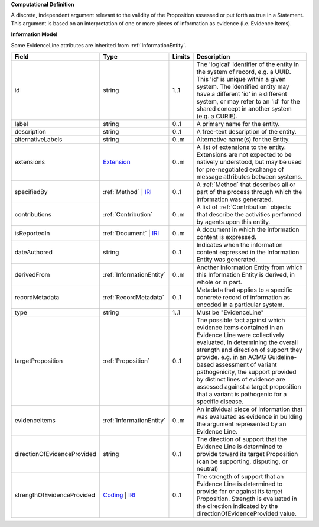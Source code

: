 **Computational Definition**

A discrete, independent argument relevant to the validity of the Proposition assessed or put forth as true in a Statement. This argument is based on an interpretation of one or more pieces of information as evidence (i.e. Evidence Items).

**Information Model**

Some EvidenceLine attributes are inherited from :ref:`InformationEntity`.

.. list-table::
   :class: clean-wrap
   :header-rows: 1
   :align: left
   :widths: auto

   *  - Field
      - Type
      - Limits
      - Description
   *  - id
      - string
      - 1..1
      - The 'logical' identifier of the entity in the system of record, e.g. a UUID. This 'id' is unique within a given system. The identified entity may have a different 'id' in a different system, or may refer to an 'id' for the shared concept in another system (e.g. a CURIE).
   *  - label
      - string
      - 0..1
      - A primary name for the entity.
   *  - description
      - string
      - 0..1
      - A free-text description of the entity.
   *  - alternativeLabels
      - string
      - 0..m
      - Alternative name(s) for the Entity.
   *  - extensions
      - `Extension <../../gks-common/common.json#/$defs/Extension>`_
      - 0..m
      - A list of extensions to the entity. Extensions are not expected to be natively understood, but may be used for pre-negotiated exchange of message attributes between systems.
   *  - specifiedBy
      - :ref:`Method` | `IRI <../../gks-common/common-source.json#/$defs/IRI>`_
      - 0..1
      - A :ref:`Method` that describes all or part of the process through which the information was generated.
   *  - contributions
      - :ref:`Contribution`
      - 0..m
      - A list of :ref:`Contribution` objects that describe the activities performed by agents upon this entity.
   *  - isReportedIn
      - :ref:`Document` | `IRI <../../gks-common/common-source.json#/$defs/IRI>`_
      - 0..m
      - A document in which the information content is expressed.
   *  - dateAuthored
      - string
      - 0..1
      - Indicates when the information content expressed in the Information Entity was generated.
   *  - derivedFrom
      - :ref:`InformationEntity`
      - 0..m
      - Another Information Entity from which this Information Entity is derived, in whole or in part.
   *  - recordMetadata
      - :ref:`RecordMetadata`
      - 0..1
      - Metadata that applies to a specific concrete record of information as encoded in a particular system.
   *  - type
      - string
      - 1..1
      - Must be "EvidenceLine"
   *  - targetProposition
      - :ref:`Proposition`
      - 0..1
      - The possible fact against which evidence items contained in an Evidence Line were collectively evaluated, in determining the overall strength and direction of support they provide. e.g. in an ACMG Guideline-based assessment of variant pathogenicity, the support provided by distinct lines of evidence are assessed against a target proposition that a variant is pathogenic for a specific disease.
   *  - evidenceItems
      - :ref:`InformationEntity`
      - 0..m
      - An individual piece of information that was evaluated as evidence in building the argument represented by an Evidence Line.
   *  - directionOfEvidenceProvided
      - string
      - 0..1
      - The direction of support that the Evidence Line is determined to provide toward its target Proposition (can be supporting, disputing, or neutral)
   *  - strengthOfEvidenceProvided
      - `Coding <../../gks-common/common-source.json#/$defs/Coding>`_ | `IRI <../../gks-common/common-source.json#/$defs/IRI>`_
      - 0..1
      - The strength of support that an Evidence Line is determined to provide for or against its target Proposition. Strength is evaluated in the direction indicated by the directionOfEvidenceProvided value.
